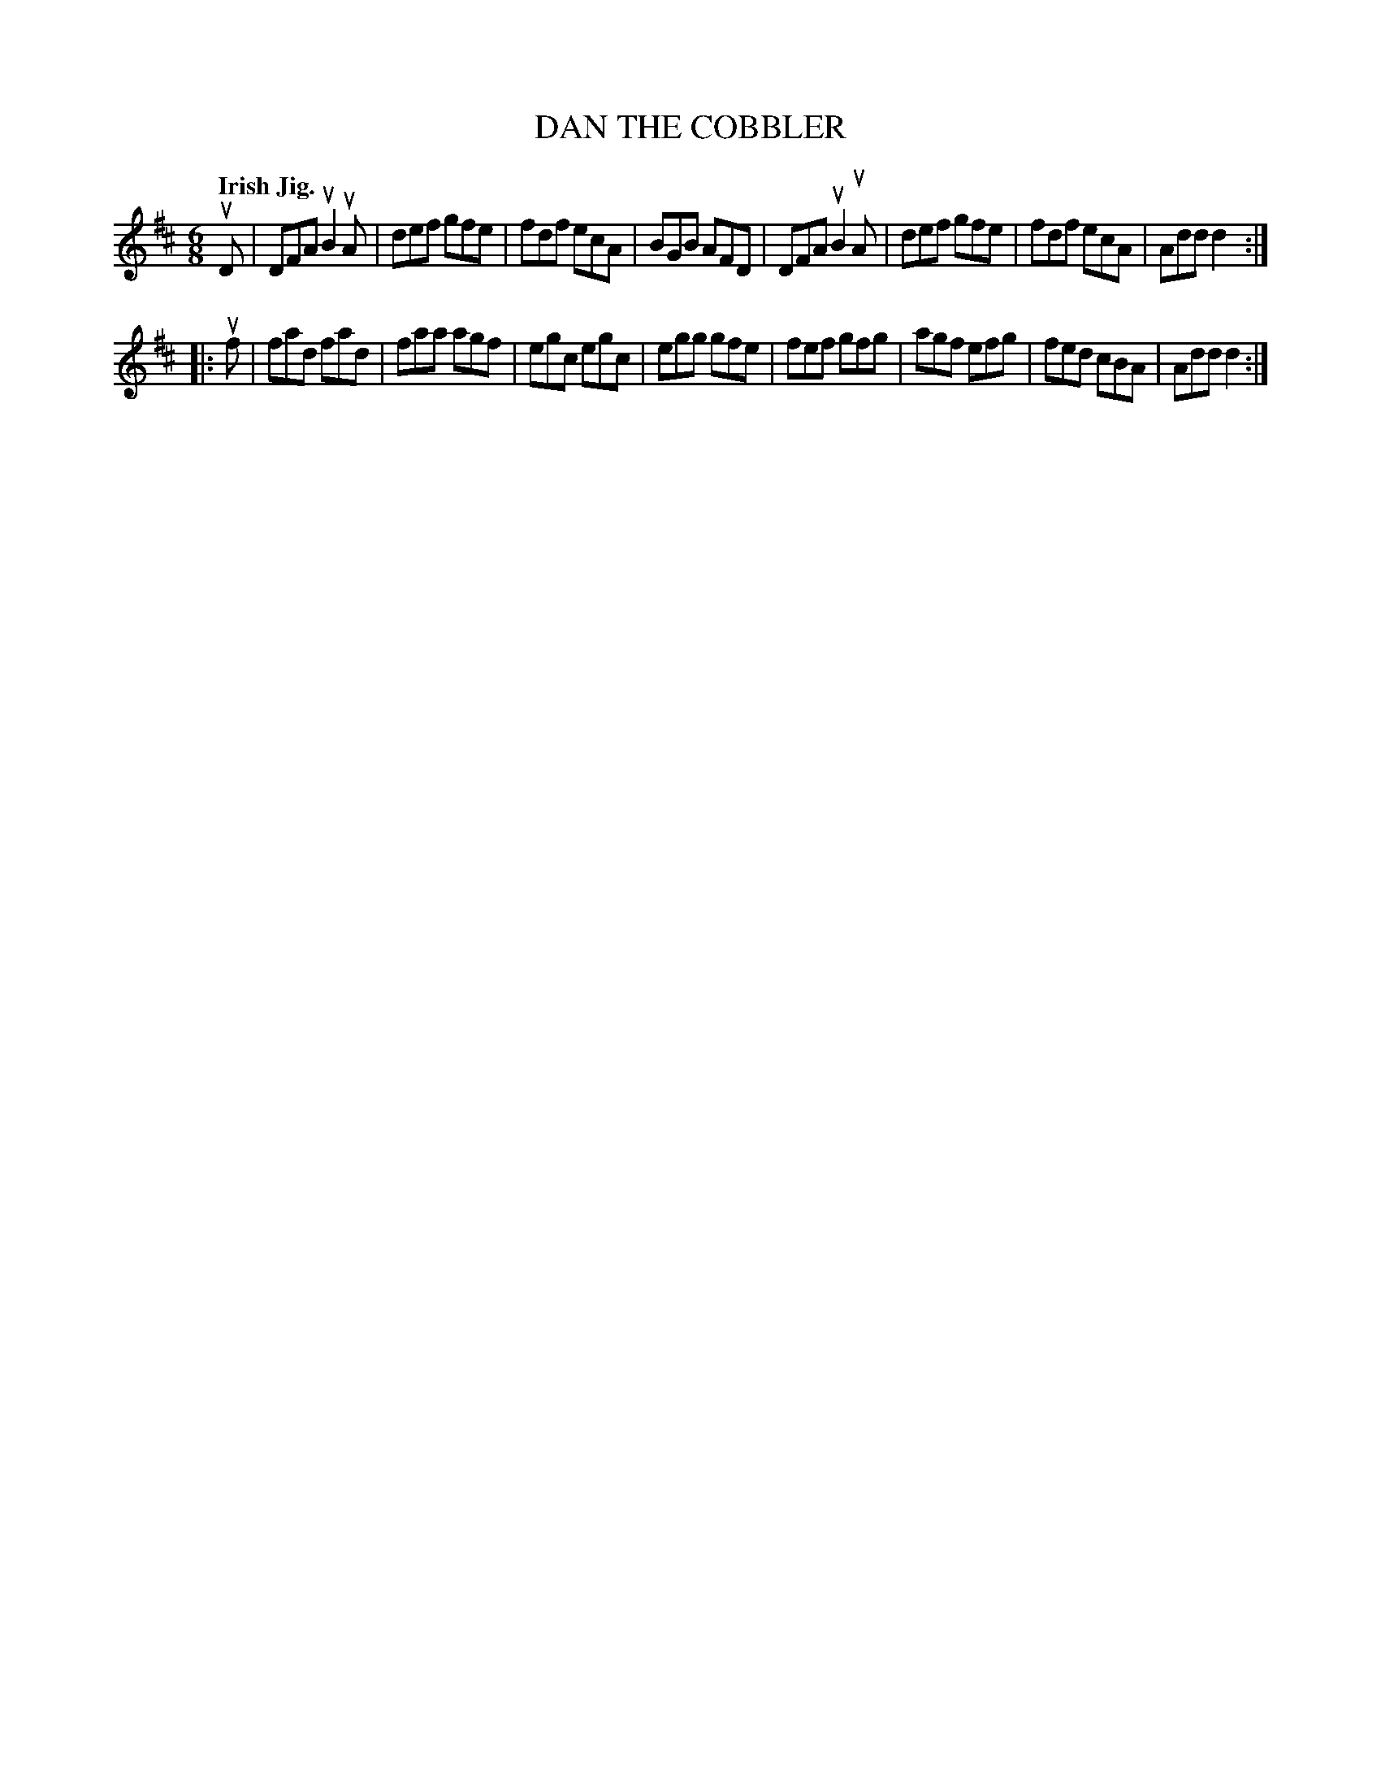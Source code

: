 X: 137022
T: DAN THE COBBLER
Q: "Irish Jig."
R: Jig.
%R: jig
B: James Kerr "Merry Melodies" v.1 p.37 s.0 #22
Z: 2016 John Chambers <jc:trillian.mit.edu>
M: 6/8
L: 1/8
K: D
uD |\
DFA uB2uA | def gfe | fdf ecA | BGB AFD |\
DFA uB2uA | def gfe | fdf ecA | Add d2 :|
|: uf |\
fad fad | faa agf | egc egc | egg gfe |\
fef gfg | agf efg | fed cBA | Add d2 :|
